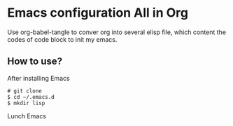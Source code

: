 * Emacs configuration All in Org

Use org-babel-tangle to conver org into several elisp file, which content the codes of code block to init my emacs.

** How to use?

After installing Emacs

#+BEGIN_SRC shell
  # git clone
  $ cd ~/.emacs.d
  $ mkdir lisp
#+END_SRC

Lunch Emacs
